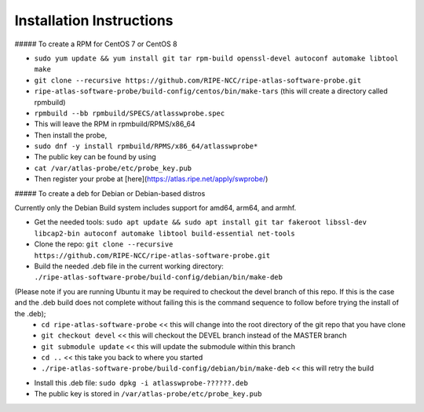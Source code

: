Installation Instructions
=========================

##### To create a RPM for CentOS 7 or CentOS 8

- ``sudo yum update && yum install git tar rpm-build openssl-devel autoconf automake libtool make``
- ``git clone --recursive https://github.com/RIPE-NCC/ripe-atlas-software-probe.git``
- ``ripe-atlas-software-probe/build-config/centos/bin/make-tars``
  (this will create a directory called rpmbuild)
- ``rpmbuild --bb rpmbuild/SPECS/atlasswprobe.spec``
- This will leave the RPM in rpmbuild/RPMS/x86_64
- Then install the probe, 
- ``sudo dnf -y install rpmbuild/RPMS/x86_64/atlasswprobe*``
- The public key can be found by using 
- ``cat /var/atlas-probe/etc/probe_key.pub``
- Then register your probe at [here](https://atlas.ripe.net/apply/swprobe/)

##### To create a deb for Debian or Debian-based distros

Currently only the Debian Build system includes support for amd64, arm64, and armhf.

- Get the needed tools: ``sudo apt update && sudo apt install git tar fakeroot libssl-dev libcap2-bin autoconf automake libtool build-essential net-tools``
- Clone the repo: ``git clone --recursive https://github.com/RIPE-NCC/ripe-atlas-software-probe.git``
- Build the needed .deb file in the current working directory: ``./ripe-atlas-software-probe/build-config/debian/bin/make-deb``
(Please note if you are running Ubuntu it may be required to checkout the devel branch of this repo. If this is the case and the .deb build does not complete without failing this is the command sequence to follow before trying the install of the .deb);
 * ``cd ripe-atlas-software-probe`` << this will change into the root directory of the git repo that you have clone
 * ``git checkout devel`` << this will checkout the DEVEL branch instead of the MASTER branch
 * ``git submodule update`` << this will update the submodule within this branch
 * ``cd ..`` << this take you back to where you started
 * ``./ripe-atlas-software-probe/build-config/debian/bin/make-deb`` << this will retry the build 
- Install this .deb file: ``sudo dpkg -i atlasswprobe-??????.deb``
- The public key is stored in ``/var/atlas-probe/etc/probe_key.pub``
